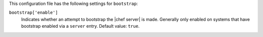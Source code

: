 .. The contents of this file are included in multiple topics.
.. This file should not be changed in a way that hinders its ability to appear in multiple documentation sets.


This configuration file has the following settings for ``bootstrap``:

``bootstrap['enable']``
   Indicates whether an attempt to bootstrap the |chef server| is made. Generally only enabled on systems that have bootstrap enabled via a ``server`` entry. Default value: ``true``.
